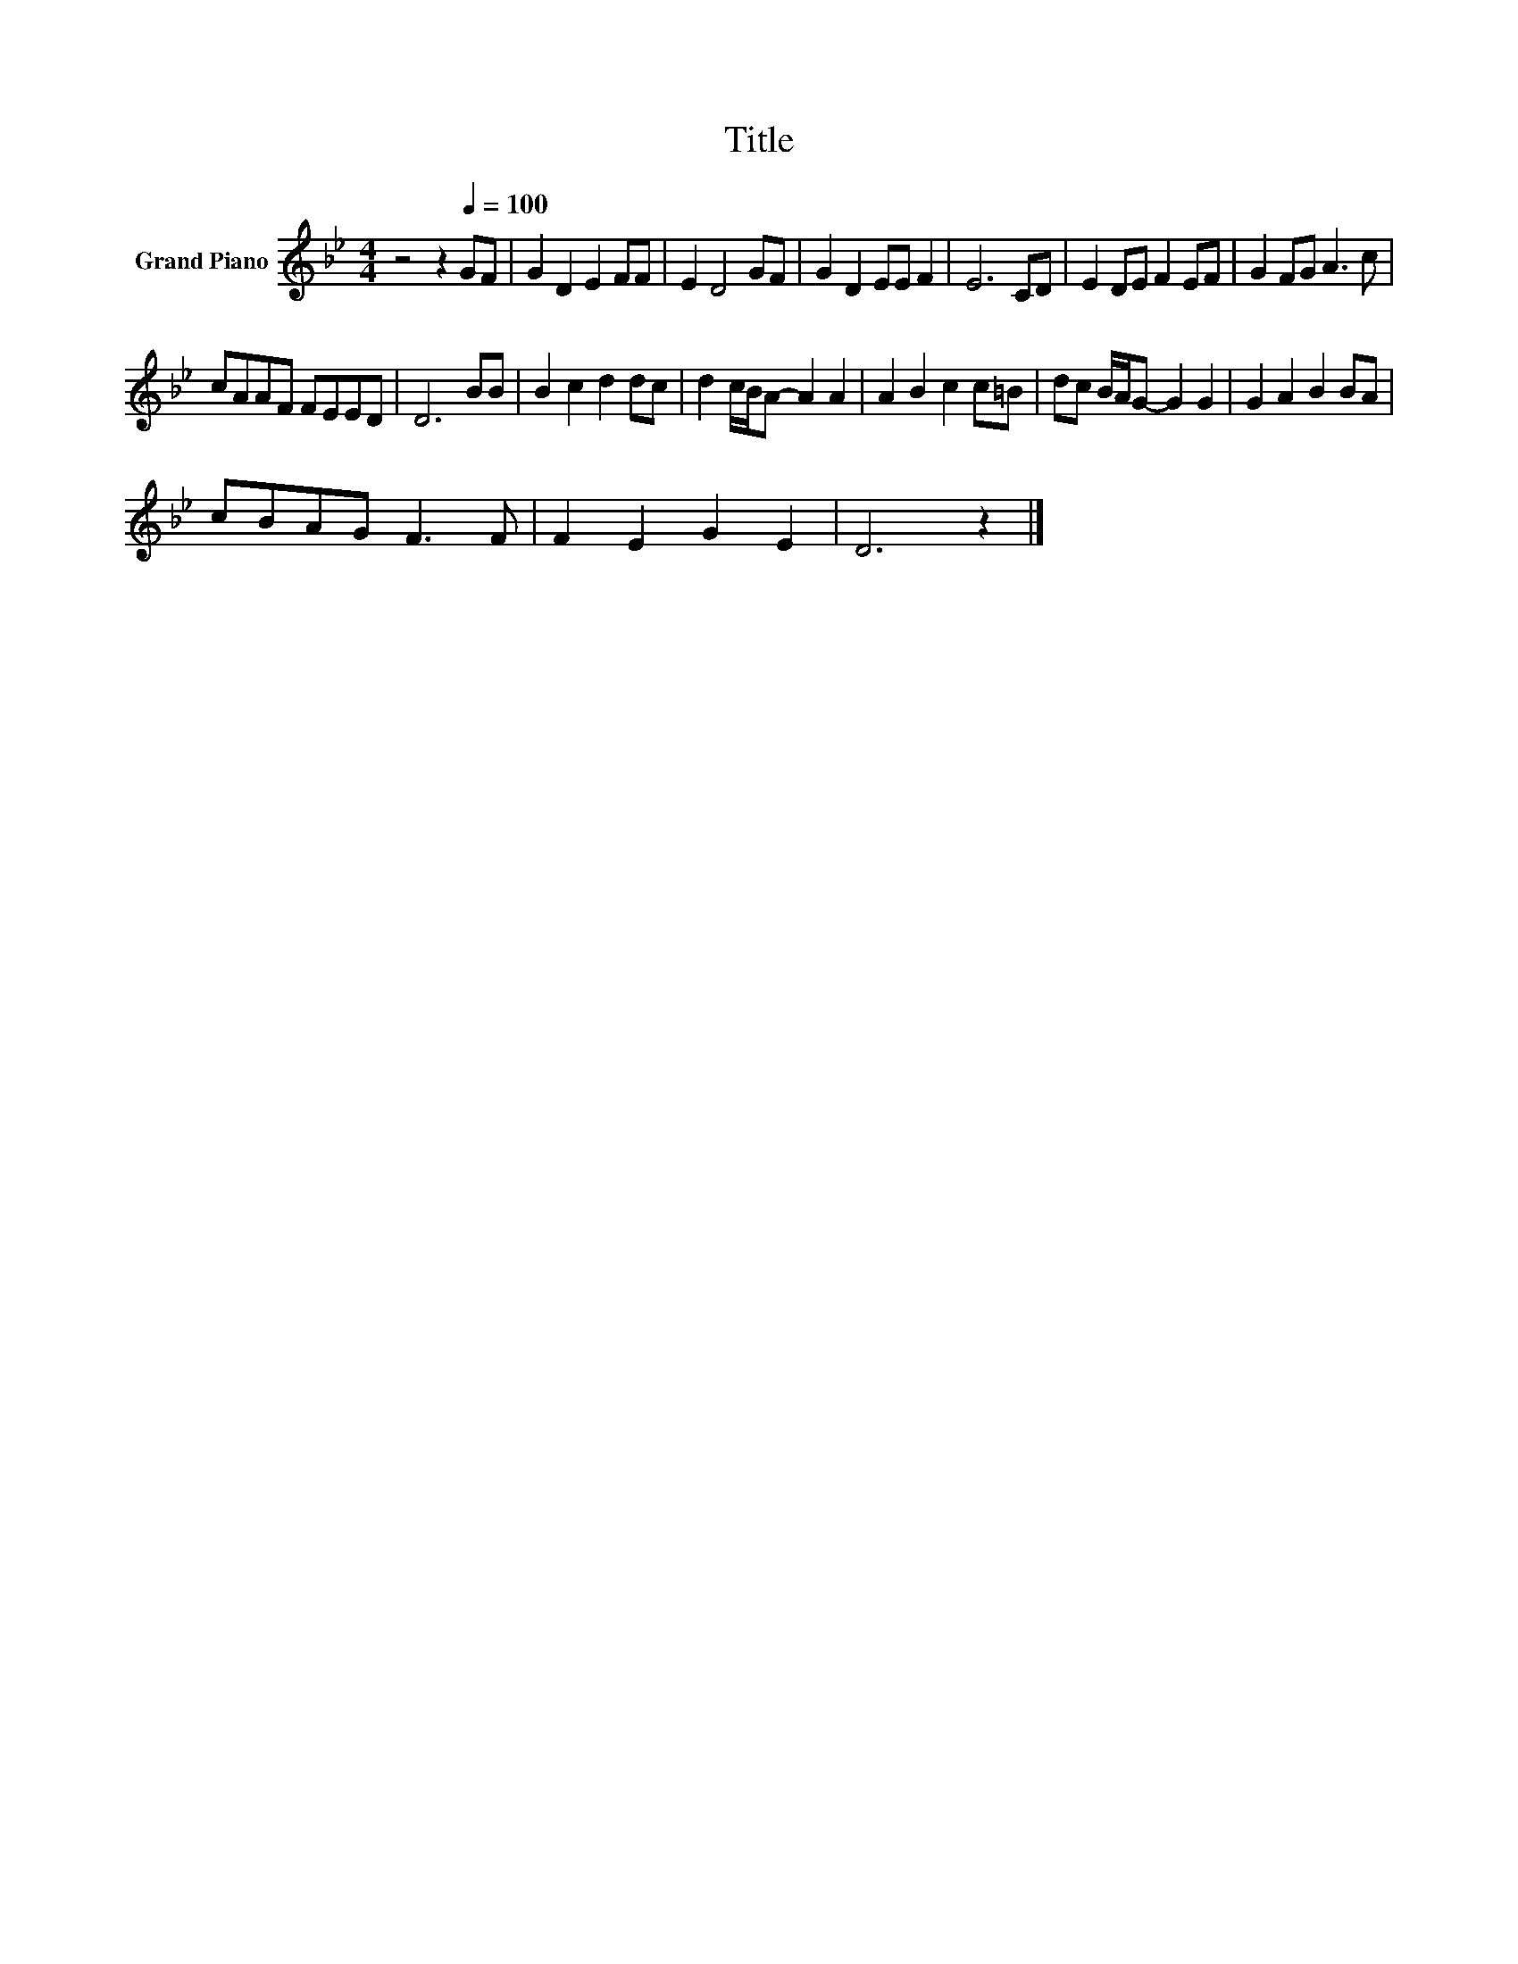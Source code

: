 X:1
T:Title
L:1/8
M:4/4
K:Bb
V:1 treble nm="Grand Piano"
V:1
 z4 z2[Q:1/4=100] GF | G2 D2 E2 FF | E2 D4 GF | G2 D2 EE F2 | E6 CD | E2 DE F2 EF | G2 FG A3 c | %7
 cAAF FEED | D6 BB | B2 c2 d2 dc | d2 c/B/A- A2 A2 | A2 B2 c2 c=B | dc B/A/G- G2 G2 | G2 A2 B2 BA | %14
 cBAG F3 F | F2 E2 G2 E2 | D6 z2 |] %17

